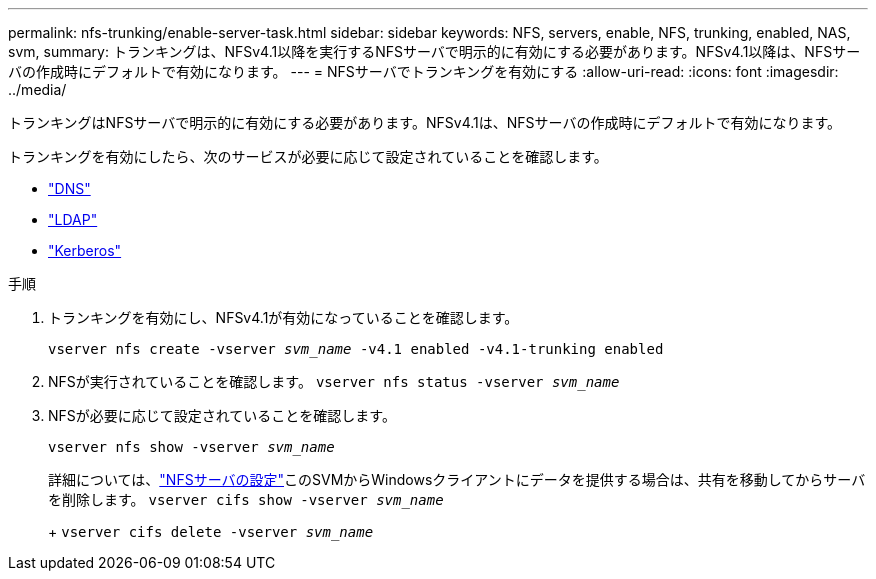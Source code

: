 ---
permalink: nfs-trunking/enable-server-task.html 
sidebar: sidebar 
keywords: NFS, servers, enable, NFS, trunking, enabled, NAS, svm, 
summary: トランキングは、NFSv4.1以降を実行するNFSサーバで明示的に有効にする必要があります。NFSv4.1以降は、NFSサーバの作成時にデフォルトで有効になります。 
---
= NFSサーバでトランキングを有効にする
:allow-uri-read: 
:icons: font
:imagesdir: ../media/


[role="lead"]
トランキングはNFSサーバで明示的に有効にする必要があります。NFSv4.1は、NFSサーバの作成時にデフォルトで有効になります。

トランキングを有効にしたら、次のサービスが必要に応じて設定されていることを確認します。

* link:../nfs-config/configure-dns-host-name-resolution-task.html["DNS"]
* link:../nfs-config/using-ldap-concept.html["LDAP"]
* link:../nfs-config/kerberos-nfs-strong-security-concept.html["Kerberos"]


.手順
. トランキングを有効にし、NFSv4.1が有効になっていることを確認します。
+
`vserver nfs create -vserver _svm_name_ -v4.1 enabled -v4.1-trunking enabled`

. NFSが実行されていることを確認します。
`vserver nfs status -vserver _svm_name_`
. NFSが必要に応じて設定されていることを確認します。
+
`vserver nfs show -vserver _svm_name_`

+
詳細については、link:../nfs-config/create-server-task.html["NFSサーバの設定"]このSVMからWindowsクライアントにデータを提供する場合は、共有を移動してからサーバを削除します。
`vserver cifs show -vserver _svm_name_`

+
+
`vserver cifs delete -vserver _svm_name_`


